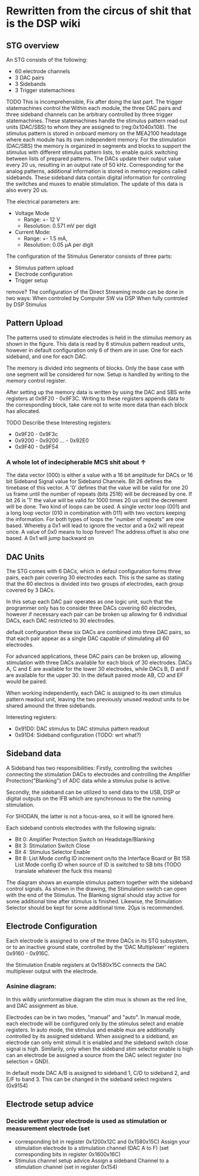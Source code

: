 * Rewritten from the circus of shit that is the DSP wiki
** STG overview
   [[file:img/mcs_overview.png]]
    
   An STG consists of the following:
   + 60 electrode channels
   + 3 DAC pairs
   + 3 Sidebands
   + 3 Trigger statemachines

   TODO This is incomprehensible, Fix after doing the last part.
   The trigger statemachines control the 
   Within each module, the three DAC pairs and three sideband
   channels can be arbitrary controlled by three trigger statemachines. These
   statemachines handle the stimulus pattern read out units (DAC/SBS) to whom they
   are assigned to (reg:0x104­0x108). The stimulus pattern is stored in onboard
   memory on the MEA2100 headstage where each module has its own independent
   memory. For the stimulation (DAC/SBS) the memory is organized in segments and
   blocks to support the stimulus with different stimulus pattern lists, to enable
   quick switching between lists of prepared patterns. The DACs update their output
   value every 20 us, resulting in an output rate of 50 kHz. Corresponding for the
   analog patterns, additional information is stored in memory regions called
   sidebands. These sideband data contain digital information for controling the
   switches and muxes to enable stimulation. The update of this data is also every
   20 us. 

   The electrical parameters are: 
   + Voltage Mode 
     * Range: +- 12 V
     * Resolution: 0.571 mV per digit
   + Current Mode: 
     * Range: +- 1.5 mA, 
     * Resolution: 0.05 µA per digit

   The configuration of the Stimulus Generator consists of three parts: 

   + Stimulus pattern upload 
   + Electrode configuration 
   + Trigger setup 

   remove?
   The configuration of the Direct Streaming mode can be done in two ways:
   When controled by Computer SW via DSP 
   When fully controled by DSP Stimulus

** Pattern Upload 
   
   [[file:img/mcs_stim_mem.png]]
   
   The patterns used to stimulate electrodes is held in the stimulus memory as 
   shown in the figure.
   This data is read by 8 stimulus pattern readout units, however in default
   configuration only 6 of them are in use: One for each sideband, and one for
   each DAC.
   
   The memory is divided into segments of blocks. Only the base case with one
   segment will be considered for now. Setup is handled by writing to the memory 
   control register.

   After setting up the memory data is written by using the DAC and SBS write
   registers at 0x9F20 - 0x9F3C.
   Writing to these registers appends data to the corresponding block, take
   care not to write more data than each block has allocated.
   
   TODO Describe these
   Interesting registers: 
   + 0x9F20 - 0x9F3c
   + 0x9200 - 0x9200 ... - 0x92E0
   + 0x9F40 - 0x9F54

*** A whole lot of indecipherable MCS shit about ↑
    The data vector (000) is either a value with a 16 bit amplitude for DACs or
    16 bit Sideband Signal value for Sideband Channels. Bit 26 defines the
    timebase of this vector. A '0' defines that the value will be valid for one
    20 us frame until the number of repeats (bits 25­16) will be decreased by
    one. If bit 26 is '1' the value will be valid for 1000 times 20 us until the
    decrement will be done. Two kind of loops can be used. A single vector loop
    (001) and a long loop vector (010 in combination with 011) with two vectors
    keeping the information. For both types of loops the "number of repeats" are
    one based. Whereby a 0x1 will lead to ignore the vector and a 0x2 will
    repeat once. A value of 0x0 means to loop forever! The address offset is
    also one based. A 0x1 will jump backward on
    

** DAC Units 
   The STG comes with 6 DACs, which in defaul configuration forms three pairs, each 
   pair covering 30 electrodes each. 
   This is the same as stating that the 60 electros is divided into two groups of 
   electrodes, each group covered by 3 DACs.
   
   In this setup each DAC pair operates as one logic unit, such that the programmer
   only has to consider three DACs covering 60 electrodes, however if necessary
   each pair can be broken up allowing for 6 individual DACs, each DAC restricted 
   to 30 electrodes.
   
   default configuration these six DACs are combined into three DAC pairs, so that
   each pair appear as a single DAC capable of stimulating all 60 electrodes.
   
   For advanced applications, these DAC pairs can be broken up, allowing
   stimulation with three DACs available for each block of 30 electrodes. 
   DACs A, C and E are available for the lower 30 electrodes, while
   DACs B, D and F are available for the upper 30.
   In the default paired mode AB, CD and EF would be paired.

   When working independently, each DAC is assigned to its own stimulus pattern
   readout unit, leaving the two previously unused readout units to be shared
   amound the three sidebands.

   Interesting registers:
   + 0x91D0: DAC stimulus to DAC stimulus pattern readout
   + 0x91D4: Sideband configuration (TODO: wrt what?)

** Sideband data
   A Sideband has two responsibilities: Firstly, controlling the switches connecting the stimulation DACs to 
   electrodes and controlling the Amplifier Protection("Blanking") of ADC data while a stimulus pulse 
   is active. 
  
   Secondly, the sideband can be utilized to send data to the USB, DSP or digital outputs on the IFB
   which are synchronous to the the running stimulation.
  
   For SHODAN, the latter is not a focus-area, so it will be ignored here.

   Each sideband controls electrodes with the following signals:
   * Bit 0: Amplifier Protection Switch on Headstage/Blanking 
   * Bit 3: Stimulation Switch Close 
   * Bit 4: Stimulus Selector Enable 
   * Bit 8: List Mode config ID increment on/to the Interface Board or Bit 15­8 List Mode config 
     ID when source of ID is switched to SB bits (TODO translate whatever the fuck this means)

   [[file:img/mcs_sideband.png]]
   The diagram shows an example stimulus pattern together with the sideband control signals. 
   As shown in the drawing, the Stimulation switch can open with the end of the Stimulus. 
   The Blanking signal should stay active for some additional time after stimulus is finished.
   Likewise, the Stimulation Selector should be kept for some additional time. 
   20µs is recommended.
  
** Electrode Configuration
   Each electrode is assigned to one of the three DACs in its STG subsystem, or to an inactive
   ground state, controlled by the 'DAC Multiplexer' registers 0x9160 - 0x916C.

   the Stimulation Enable registers at 0x158­0x15C connects the DAC multiplexer output with the
   electrode.
   
*** Asinine diagram: 
    
    [[file:img/mcs_dac_multiplexer.png]]
   In this wildly uninformative diagram the stim mux is shown as the red line, and DAC assignment
   as blue.

   Electrodes can be in two modes, "manual" and "auto".
   In manual mode, each electrode will be configured only by the stimulus select and enable registers.
   In auto mode, the stimulus and enable mux are additionally controlled by its assigned sideband.
   When assigned to a sideband, an electrode can only emit stimuli it is enabled and the sideband
   switch close signal is high. Similarily, only when the sideband stim selector enable is high can
   an electrode be assigned a source from the DAC select register (no selection = GND).

   In default mode DAC A/B is assigned to sideband 1, C/D to sideband 2, and E/F to band 3.
   This can be changed in the sideband select registers (0x9154)

** Electrode setup advice 
*** Decide wether your electrode is used as stimulation or measurement electrode (set
   * corresponding bit in register 0x120­0x12C and 0x158­0x15C) Assign your stimulation electrode to 
     a stimulation channel (DAC A to F) (set corresponding bits in register 0x160­0x16C) 
   * Stimulus channel setup advice Assign a sideband Channel to a stimulation channel (set in register 0x154)
